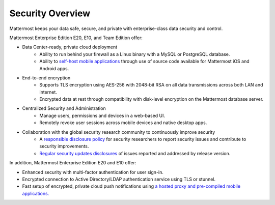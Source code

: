 Security Overview
------

Mattermost keeps your data safe, secure, and private with enterprise-class data security and control.

Mattermost Enterprise Edition E20, E10, and Team Edition offer: 

- Data Center-ready, private cloud deployment 
   - Ability to run behind your firewall as a Linux binary with a MySQL or PostgreSQL database.
   - Ability to `self-host mobile applications <http://docs.mattermost.com/deployment/push.html#enterprise-app-store-eas>`_ through use of source code available for Mattermost iOS and Android apps.

- End-to-end encryption
   - Supports TLS encryption using AES-256 with 2048-bit RSA on all data transmissions across both LAN and internet.
   - Encrypted data at rest through compatibility with disk-level encryption on the Mattermost database server.
   
- Centralized Security and Administration 
   - Manage users, permissions and devices in a web-based UI.
   - Remotely revoke user sessions across mobile devices and native desktop apps.

- Collaboration with the global security research community to continuously improve security
   - A `responsible disclosure policy <http://www.mattermost.org/responsible-disclosure-policy/>`_ for security researchers to report security issues and contribute to security improvements. 
   - `Regular security updates disclosures <https://about.mattermost.com/security-updates/>`_ of issues reported and addressed by release version.
   
In addition, Mattermost Enterprise Edition E20 and E10 offer: 

- Enhanced security with multi-factor authentication for user sign-in.
- Encrypted connection to Active Directory/LDAP authentication service using TLS or stunnel.
- Fast setup of encrypted, private cloud push notifications using `a hosted proxy and pre-compiled mobile applications. <http://docs.mattermost.com/deployment/push.html#hosted-push-notifications-service-hpns>`_

